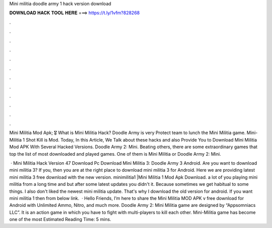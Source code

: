 Mini militia doodle army 1 hack version download



𝐃𝐎𝐖𝐍𝐋𝐎𝐀𝐃 𝐇𝐀𝐂𝐊 𝐓𝐎𝐎𝐋 𝐇𝐄𝐑𝐄 ===> https://t.ly/1vfm?828268



.



.



.



.



.



.



.



.



.



.



.



.

Mini Militia Mod Apk; 🎖️ What is Mini Militia Hack? Doodle Army is very Protect team to lunch the Mini Militia game. Mini-Militia 1 Shot Kill is Mod. Today, In this Article, We Talk about these hacks and also Provide You to Download Mini Militia Mod APK With Several Hacked Versions. Doodle Army 2: Mini. Beating others, there are some extraordinary games that top the list of most downloaded and played games. One of them is Mini Militia or Doodle Army 2: Mini.

 · Mini Militia Hack Version 47 Download Pc Download Mini Militia 3: Doodle Army 3 Android. Are you want to download mini militia 3? If you, then you are at the right place to download mini militia 3 for Android. Here we are providing latest mini militia 3 free download with the new version. minimilitia1 |Mini Militia 1 Mod Apk Download. a lot of you playing mini militia from a long time and but after some latest updates you didn't it. Because sometimes we get habitual to some things. I also don't liked the newest mini militia update. That's why I download the old version for android. If you want mini militia 1 then from below link.  · Hello Friends, I’m here to share the Mini Militia MOD APK v free download for Android with Unlimited Ammo, Nitro, and much more. Doodle Army 2: Mini Militia game are designed by “Appsomniacs LLC”. It is an action game in which you have to fight with multi-players to kill each other. Mini-Militia game has become one of the most Estimated Reading Time: 5 mins.
